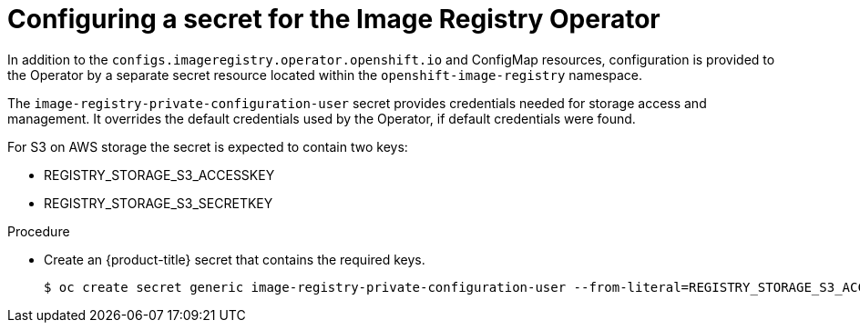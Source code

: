 // Module included in the following assemblies:
//
// * registry/configuring_registry_storage-aws-user-infrastructure.adoc

[id="registry-operator-config-resources-secret-aws_{context}"]
= Configuring a secret for the Image Registry Operator

In addition to the `configs.imageregistry.operator.openshift.io` and ConfigMap
resources, configuration is provided to the Operator by a separate secret
resource located within the `openshift-image-registry` namespace.

The `image-registry-private-configuration-user` secret provides
credentials needed for storage access and management. It overrides the default
credentials used by the Operator, if default credentials were found.

For S3 on AWS storage the secret is expected to contain two keys:

* REGISTRY_STORAGE_S3_ACCESSKEY
* REGISTRY_STORAGE_S3_SECRETKEY

.Procedure

* Create an {product-title} secret that contains the required keys.
+
----
$ oc create secret generic image-registry-private-configuration-user --from-literal=REGISTRY_STORAGE_S3_ACCESSKEY=myaccesskey --from-literal=REGISTRY_STORAGE_S3_SECRETKEY=mysecretkey --namespace openshift-image-registry
----


// Undefine the attribute to catch any errors at the end
:!KEY1:
